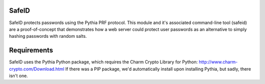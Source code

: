 SafeID
--------------------

SafeID protects passwords using the Pythia PRF protocol. This module and it's
associated command-line tool (safeid) are a proof-of-concept that demonstrates
how a web server could protect user passwords as an alternative to simply
hashing passwords with random salts.

Requirements
--------------
SafeID uses the Pythia Python package, which requires the Charm Crypto Library for Python: 
http://www.charm-crypto.com/Download.html
If there was a PIP package, we'd automatically install upon installing Pythia, but sadly, there isn't one.